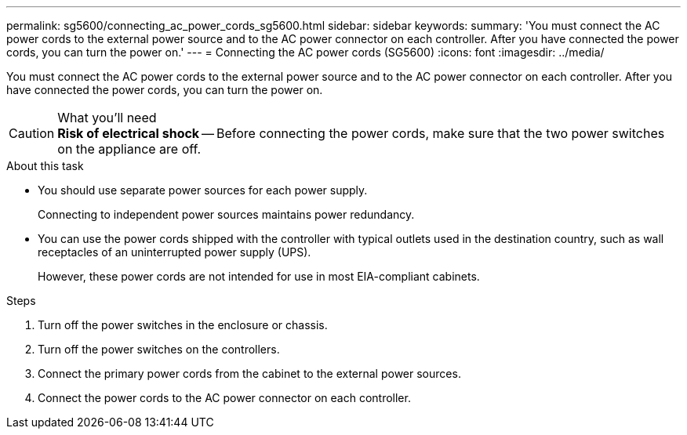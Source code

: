 ---
permalink: sg5600/connecting_ac_power_cords_sg5600.html
sidebar: sidebar
keywords: 
summary: 'You must connect the AC power cords to the external power source and to the AC power connector on each controller. After you have connected the power cords, you can turn the power on.'
---
= Connecting the AC power cords (SG5600)
:icons: font
:imagesdir: ../media/

[.lead]
You must connect the AC power cords to the external power source and to the AC power connector on each controller. After you have connected the power cords, you can turn the power on.

.What you'll need

CAUTION: *Risk of electrical shock* -- Before connecting the power cords, make sure that the two power switches on the appliance are off.

.About this task

* You should use separate power sources for each power supply.
+
Connecting to independent power sources maintains power redundancy.

* You can use the power cords shipped with the controller with typical outlets used in the destination country, such as wall receptacles of an uninterrupted power supply (UPS).
+
However, these power cords are not intended for use in most EIA-compliant cabinets.

.Steps

. Turn off the power switches in the enclosure or chassis.
. Turn off the power switches on the controllers.
. Connect the primary power cords from the cabinet to the external power sources.
. Connect the power cords to the AC power connector on each controller.
